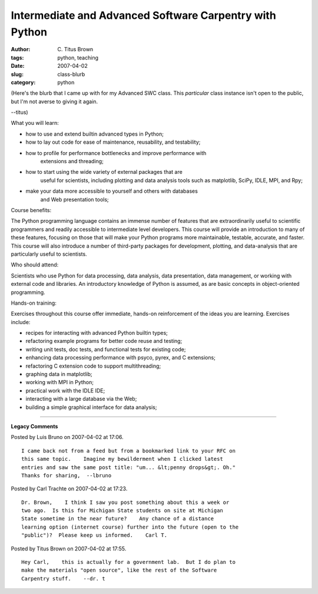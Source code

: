 Intermediate and Advanced Software Carpentry with Python
########################################################

:author: C\. Titus Brown
:tags: python, teaching
:date: 2007-04-02
:slug: class-blurb
:category: python


(Here's the blurb that I came up with for my Advanced SWC class.  This
*particular* class instance isn't open to the public, but I'm not
averse to giving it again.

--titus)

What you will learn:

* how to use and extend builtin advanced types in Python;
* how to lay out code for ease of maintenance, reusability, and testability;
* how to profile for performance bottlenecks and improve performance with
    extensions and threading;
* how to start using the wide variety of external packages that are
    useful for scientists, including plotting and data analysis tools
    such as matplotlib, SciPy, IDLE, MPI, and Rpy;
* make your data more accessible to yourself and others with databases
    and Web presentation tools;

Course benefits:

The Python programming language contains an immense number of features
that are extraordinarily useful to scientific programmers and readily
accessible to intermediate level developers.  This course will provide
an introduction to many of these features, focusing on those that will
make your Python programs more maintainable, testable, accurate, and
faster.  This course will also introduce a number of third-party
packages for development, plotting, and data-analysis that are
particularly useful to scientists.

Who should attend:

Scientists who use Python for data processing, data analysis, data
presentation, data management, or working with external code and
libraries.  An introductory knowledge of Python is assumed, as are
basic concepts in object-oriented programming.

Hands-on training:

Exercises throughout this course offer immediate, hands-on reinforcement
of the ideas you are learning.  Exercises include:

* recipes for interacting with advanced Python builtin types;
* refactoring example programs for better code reuse and testing;
* writing unit tests, doc tests, and functional tests for existing code;
* enhancing data processing performance with psyco, pyrex, and C extensions;
* refactoring C extension code to support multithreading;
* graphing data in matplotlib;
* working with MPI in Python;
* practical work with the IDLE IDE;
* interacting with a large database via the Web;
* building a simple graphical interface for data analysis;



----

**Legacy Comments**


Posted by Luis Bruno on 2007-04-02 at 17:06. 

::

   I came back not from a feed but from a bookmarked link to your RFC on
   this same topic.    Imagine my bewilderment when I clicked latest
   entries and saw the same post title: "um... &lt;penny drops&gt;. Oh."
   Thanks for sharing,  --lbruno


Posted by Carl Trachte on 2007-04-02 at 17:23. 

::

   Dr. Brown,    I think I saw you post something about this a week or
   two ago.  Is this for Michigan State students on site at Michigan
   State sometime in the near future?    Any chance of a distance
   learning option (internet course) further into the future (open to the
   "public")?  Please keep us informed.    Carl T.


Posted by Titus Brown on 2007-04-02 at 17:55. 

::

   Hey Carl,    this is actually for a government lab.  But I do plan to
   make the materials "open source", like the rest of the Software
   Carpentry stuff.    --dr. t

